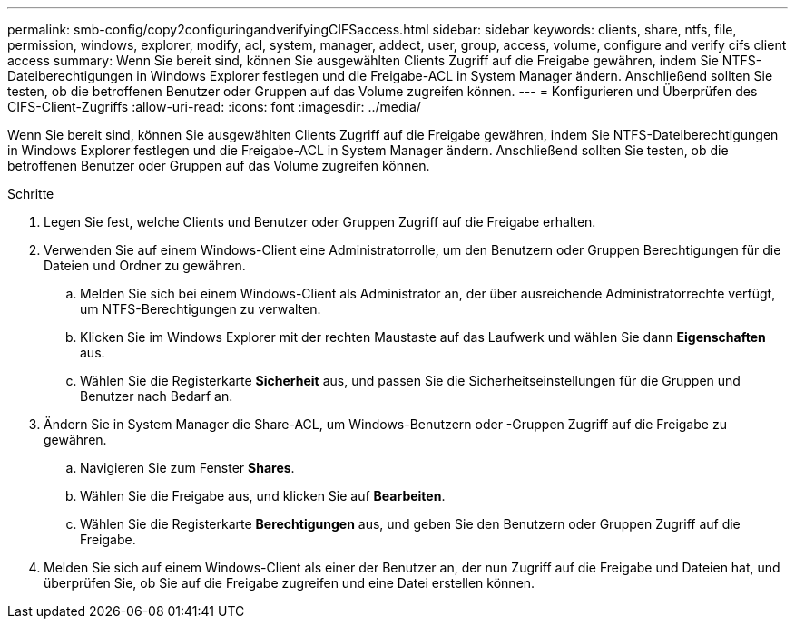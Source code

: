 ---
permalink: smb-config/copy2configuringandverifyingCIFSaccess.html 
sidebar: sidebar 
keywords: clients, share, ntfs, file, permission, windows, explorer, modify, acl, system, manager, addect, user, group, access, volume, configure and verify cifs client access 
summary: Wenn Sie bereit sind, können Sie ausgewählten Clients Zugriff auf die Freigabe gewähren, indem Sie NTFS-Dateiberechtigungen in Windows Explorer festlegen und die Freigabe-ACL in System Manager ändern. Anschließend sollten Sie testen, ob die betroffenen Benutzer oder Gruppen auf das Volume zugreifen können. 
---
= Konfigurieren und Überprüfen des CIFS-Client-Zugriffs
:allow-uri-read: 
:icons: font
:imagesdir: ../media/


[role="lead"]
Wenn Sie bereit sind, können Sie ausgewählten Clients Zugriff auf die Freigabe gewähren, indem Sie NTFS-Dateiberechtigungen in Windows Explorer festlegen und die Freigabe-ACL in System Manager ändern. Anschließend sollten Sie testen, ob die betroffenen Benutzer oder Gruppen auf das Volume zugreifen können.

.Schritte
. Legen Sie fest, welche Clients und Benutzer oder Gruppen Zugriff auf die Freigabe erhalten.
. Verwenden Sie auf einem Windows-Client eine Administratorrolle, um den Benutzern oder Gruppen Berechtigungen für die Dateien und Ordner zu gewähren.
+
.. Melden Sie sich bei einem Windows-Client als Administrator an, der über ausreichende Administratorrechte verfügt, um NTFS-Berechtigungen zu verwalten.
.. Klicken Sie im Windows Explorer mit der rechten Maustaste auf das Laufwerk und wählen Sie dann *Eigenschaften* aus.
.. Wählen Sie die Registerkarte *Sicherheit* aus, und passen Sie die Sicherheitseinstellungen für die Gruppen und Benutzer nach Bedarf an.


. Ändern Sie in System Manager die Share-ACL, um Windows-Benutzern oder -Gruppen Zugriff auf die Freigabe zu gewähren.
+
.. Navigieren Sie zum Fenster *Shares*.
.. Wählen Sie die Freigabe aus, und klicken Sie auf *Bearbeiten*.
.. Wählen Sie die Registerkarte *Berechtigungen* aus, und geben Sie den Benutzern oder Gruppen Zugriff auf die Freigabe.


. Melden Sie sich auf einem Windows-Client als einer der Benutzer an, der nun Zugriff auf die Freigabe und Dateien hat, und überprüfen Sie, ob Sie auf die Freigabe zugreifen und eine Datei erstellen können.

